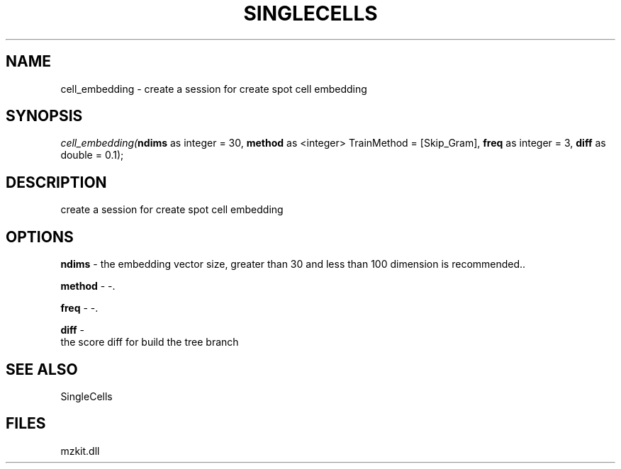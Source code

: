 .\" man page create by R# package system.
.TH SINGLECELLS 1 2000-Jan "cell_embedding" "cell_embedding"
.SH NAME
cell_embedding \- create a session for create spot cell embedding
.SH SYNOPSIS
\fIcell_embedding(\fBndims\fR as integer = 30, 
\fBmethod\fR as <integer> TrainMethod = [Skip_Gram], 
\fBfreq\fR as integer = 3, 
\fBdiff\fR as double = 0.1);\fR
.SH DESCRIPTION
.PP
create a session for create spot cell embedding
.PP
.SH OPTIONS
.PP
\fBndims\fB \fR\- the embedding vector size, greater than 30 and less than 100 dimension is recommended.. 
.PP
.PP
\fBmethod\fB \fR\- -. 
.PP
.PP
\fBfreq\fB \fR\- -. 
.PP
.PP
\fBdiff\fB \fR\- 
 the score diff for build the tree branch
. 
.PP
.SH SEE ALSO
SingleCells
.SH FILES
.PP
mzkit.dll
.PP
